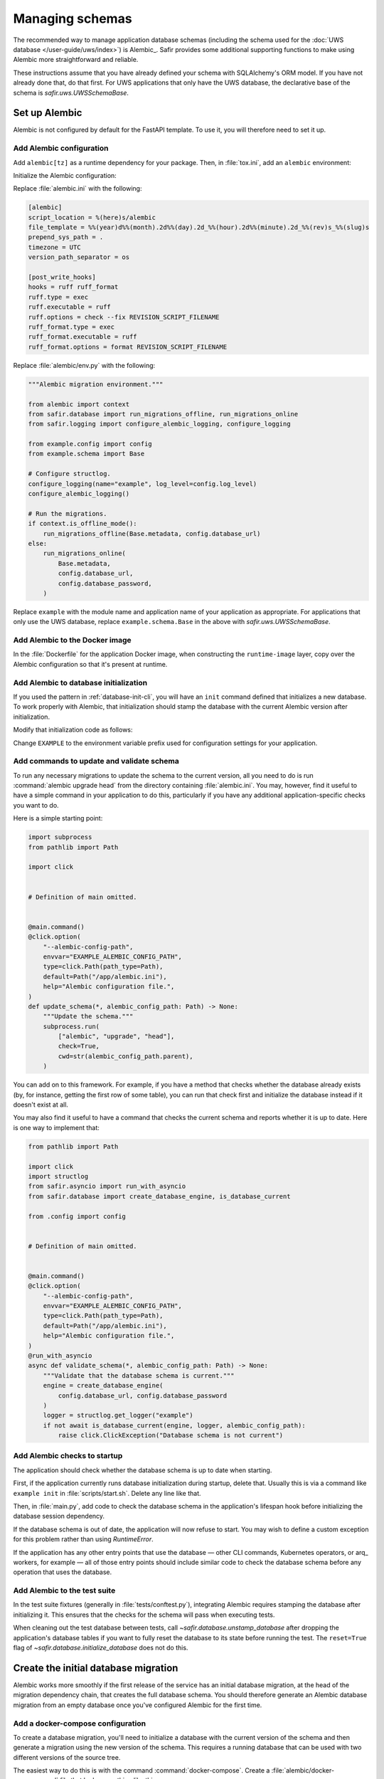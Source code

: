 ################
Managing schemas
################

The recommended way to manage application database schemas (including the schema used for the :doc:`UWS database </user-guide/uws/index>`) is Alembic_.
Safir provides some additional supporting functions to make using Alembic more straightforward and reliable.

These instructions assume that you have already defined your schema with SQLAlchemy's ORM model.
If you have not already done that, do that first.
For UWS applications that only have the UWS database, the declarative base of the schema is `safir.uws.UWSSchemaBase`.

Set up Alembic
==============

Alembic is not configured by default for the FastAPI template.
To use it, you will therefore need to set it up.

.. _database-alembic-config:

Add Alembic configuration
-------------------------

Add ``alembic[tz]`` as a runtime dependency for your package.
Then, in :file:`tox.ini`, add an ``alembic`` environment:

.. code-block:: toml
   :force:

   [testenv:alembic]
   description = Run Alembic against a test database
   commands =
       alembic {posargs}

Initialize the Alembic configuration:

.. prompt:: bash

   tox -e alembic -- init alembic

Replace :file:`alembic.ini` with the following:

.. code-block:: ini

   [alembic]
   script_location = %(here)s/alembic
   file_template = %%(year)d%%(month).2d%%(day).2d_%%(hour).2d%%(minute).2d_%%(rev)s_%%(slug)s
   prepend_sys_path = .
   timezone = UTC
   version_path_separator = os

   [post_write_hooks]
   hooks = ruff ruff_format
   ruff.type = exec
   ruff.executable = ruff
   ruff.options = check --fix REVISION_SCRIPT_FILENAME
   ruff_format.type = exec
   ruff_format.executable = ruff
   ruff_format.options = format REVISION_SCRIPT_FILENAME

Replace :file:`alembic/env.py` with the following:

.. code-block:: python

   """Alembic migration environment."""

   from alembic import context
   from safir.database import run_migrations_offline, run_migrations_online
   from safir.logging import configure_alembic_logging, configure_logging

   from example.config import config
   from example.schema import Base

   # Configure structlog.
   configure_logging(name="example", log_level=config.log_level)
   configure_alembic_logging()

   # Run the migrations.
   if context.is_offline_mode():
       run_migrations_offline(Base.metadata, config.database_url)
   else:
       run_migrations_online(
           Base.metadata,
           config.database_url,
           config.database_password,
       )

Replace ``example`` with the module name and application name of your application as appropriate.
For applications that only use the UWS database, replace ``example.schema.Base`` in the above with `safir.uws.UWSSchemaBase`.

Add Alembic to the Docker image
-------------------------------

In the :file:`Dockerfile` for the application Docker image, when constructing the ``runtime-image`` layer, copy over the Alembic configuration so that it's present at runtime.

.. code-block:: docker
   :emphasize-lines: 9-14

   FROM base-image AS runtime-image

   # Create a non-root user
   RUN useradd --create-home appuser

   # Copy the virtualenv.
   COPY --from=install-image /opt/venv /opt/venv

   # Copy the Alembic configuration and migrations, and set that path as the
   # working directory so that Alembic can be run with a simple entry command
   # and no extra configuration.
   COPY --from=install-image /workdir/alembic.ini /app/alembic.ini
   COPY --from=install-image /workdir/alembic /app/alembic
   WORKDIR /app

Add Alembic to database initialization
--------------------------------------

If you used the pattern in :ref:`database-init-cli`, you will have an ``init`` command defined that initializes a new database.
To work properly with Alembic, that initialization should stamp the database with the current Alembic version after initialization.

Modify that initialization code as follows:

.. code-block:: python
   :emphasize-lines: 7,18-24,29,38

   import click
   import structlog
   from safir.asyncio import run_with_asyncio
   from safir.database import (
       create_database_engine,
       initialize_database,
       stamp_database,
   )

   from .config import config
   from .schema import Base


   # Definition of main omitted.


   @main.command()
   @click.option(
       "--alembic-config-path",
       envvar="EXAMPLE_ALEMBIC_CONFIG_PATH",
       type=click.Path(path_type=Path),
       default=Path("/app/alembic.ini"),
       help="Alembic configuration file.",
   )
   @click.option(
       "--reset", is_flag=True, help="Delete all existing database data."
   )
   @run_with_asyncio
   async def init(*, alembic_config_path: Path, reset: bool) -> None:
       logger = structlog.get_logger(config.logger_name)
       engine = create_database_engine(
           config.database_url, config.database_password
       )
       await initialize_database(
           engine, logger, schema=Base.metadata, reset=reset
       )
       await engine.dispose()
       stamp_database(alembic_config_path)

Change ``EXAMPLE`` to the environment variable prefix used for configuration settings for your application.

.. _database-alembic-commands:

Add commands to update and validate schema
------------------------------------------

To run any necessary migrations to update the schema to the current version, all you need to do is run :command:`alembic upgrade head` from the directory containing :file:`alembic.ini`.
You may, however, find it useful to have a simple command in your application to do this, particularly if you have any additional application-specific checks you want to do.

Here is a simple starting point:

.. code-block:: python

   import subprocess
   from pathlib import Path

   import click


   # Definition of main omitted.


   @main.command()
   @click.option(
       "--alembic-config-path",
       envvar="EXAMPLE_ALEMBIC_CONFIG_PATH",
       type=click.Path(path_type=Path),
       default=Path("/app/alembic.ini"),
       help="Alembic configuration file.",
   )
   def update_schema(*, alembic_config_path: Path) -> None:
       """Update the schema."""
       subprocess.run(
           ["alembic", "upgrade", "head"],
           check=True,
           cwd=str(alembic_config_path.parent),
       )

You can add on to this framework.
For example, if you have a method that checks whether the database already exists (by, for instance, getting the first row of some table), you can run that check first and initialize the database instead if it doesn't exist at all.

You may also find it useful to have a command that checks the current schema and reports whether it is up to date.
Here is one way to implement that:

.. code-block:: python

   from pathlib import Path

   import click
   import structlog
   from safir.asyncio import run_with_asyncio
   from safir.database import create_database_engine, is_database_current

   from .config import config


   # Definition of main omitted.


   @main.command()
   @click.option(
       "--alembic-config-path",
       envvar="EXAMPLE_ALEMBIC_CONFIG_PATH",
       type=click.Path(path_type=Path),
       default=Path("/app/alembic.ini"),
       help="Alembic configuration file.",
   )
   @run_with_asyncio
   async def validate_schema(*, alembic_config_path: Path) -> None:
       """Validate that the database schema is current."""
       engine = create_database_engine(
           config.database_url, config.database_password
       )
       logger = structlog.get_logger("example")
       if not await is_database_current(engine, logger, alembic_config_path):
           raise click.ClickException("Database schema is not current")

Add Alembic checks to startup
-----------------------------

The application should check whether the database schema is up to date when starting.

First, if the application currently runs database initialization during startup, delete that.
Usually this is via a command like ``example init`` in :file:`scripts/start.sh`.
Delete any line like that.

Then, in :file:`main.py`, add code to check the database schema in the application's lifespan hook before initializing the database session dependency.

.. code-block:: python
   :emphasize-lines: 6-7,14-20

   from collections.abc import AsyncIterator
   from contextlib import asynccontextmanager

   import structlog
   from fastapi import FastAPI
   from safir.database import create_database_engine, is_database_current
   from safir.dependencies.db_session import db_session_dependency

   from .config import config


   @asynccontextmanager
   async def lifespan(app: FastAPI) -> AsyncIterator[None]:
       logger = structlog.get_logger("example")
       engine = create_database_engine(
           config.database_url, config.database_password
       )
       if not await is_database_current(engine, logger):
           raise RuntimeError("Database schema out of date")
       await engine.dispose()
       await db_session_dependency.initialize(
           config.database_url, config.database_password
       )
       yield
       await db_session_dependency.aclose()


   app = FastAPI(lifespan=lifespan)

If the database schema is out of date, the application will now refuse to start.
You may wish to define a custom exception for this problem rather than using `RuntimeError`.

If the application has any other entry points that use the database — other CLI commands, Kubernetes operators, or arq_ workers, for example — all of those entry points should include similar code to check the database schema before any operation that uses the database.

Add Alembic to the test suite
-----------------------------

In the test suite fixtures (generally in :file:`tests/conftest.py`), integrating Alembic requires stamping the database after initializing it.
This ensures that the checks for the schema will pass when executing tests.

.. code-block:: python
   :emphasize-lines: 9,26

   from collections.abc import AsyncIterator

   import pytest_asyncio
   from asgi_lifespan import LifespanManager
   from fastapi import FastAPI
   from safir.database import (
       create_database_engine,
       initialize_database,
       stamp_database_async,
   )

   from example import main
   from example.config import config
   from example.schema import Base


   @pytest_asyncio.fixture
   async def app() -> AsyncIterator[FastAPI]:
       logger = structlog.get_logger(config.logger_name)
       engine = create_database_engine(
           config.database_url, config.database_password
       )
       await initialize_database(
           engine, logger, schema=Base.metadata, reset=True
       )
       await stamp_database_async(engine)
       await engine.dispose()
       async with LifespanManager(main.app):
           yield main.app

When cleaning out the test database between tests, call `~safir.database.unstamp_database` after dropping the application's database tables if you want to fully reset the database to its state before running the test.
The ``reset=True`` flag of `~safir.database.initialize_database` does not do this.

Create the initial database migration
=====================================

Alembic works more smoothly if the first release of the service has an initial database migration, at the head of the migration dependency chain, that creates the full database schema.
You should therefore generate an Alembic database migration from an empty database once you've configured Alembic for the first time.

Add a docker-compose configuration
----------------------------------

To create a database migration, you'll need to initialize a database with the current version of the schema and then generate a migration using the new version of the schema.
This requires a running database that can be used with two different versions of the source tree.

The easiest way to do this is with the command :command:`docker-compose`.
Create a :file:`alembic/docker-compose.yaml` file that looks something like this:

.. code-block:: yaml

   version: "3"
   services:
     postgresql:
       image: "postgres:latest"
       hostname: "postgresql"
       container_name: "postgresql"
       environment:
         POSTGRES_PASSWORD: "INSECURE"
         POSTGRES_USER: "example"
         POSTGRES_DB: "example"
       ports:
         - "5432:5432"

Change the user and database names to match your application.
If your application also requires other running services, such as Redis, in order to start, you may need to set up those containers as well.

Add tox settings for the Alembic environment
--------------------------------------------

In :ref:`database-alembic-config`, you created an ``alembic`` tox environment.
Add the environment variable settings to that environment that tell your application to use the PostgreSQL instance started by :command:`docker-compose`:

.. code-block:: toml
   :emphasize-lines: 5-7
   :force:

   [testenv:alembic]
   description = Run Alembic against a test database
   commands =
       alembic {posargs}
   setenv =
       EXAMPLE_DATABASE_URL = postgresql://example@localhost/example
       EXAMPLE_DATABASE_PASSWORD = INSECURE

Change the database name, username, and environment variable prefix to match your application.

For later migrations (although not for the first migration), you will also need a tox environment that runs your application's command-line interface.
This will look something like the following:

.. code-block:: toml
   :force:

   [testenv:example]
   description = Run command-line tool against a test database
   commands =
       example {posargs}
   setenv =
       EXAMPLE_ALEMBIC_CONFIG_PATH = {toxinidir}/alembic.ini
       EXAMPLE_DATABASE_URL = postgresql://example@localhost/example
       EXAMPLE_DATABASE_PASSWORD = INSECURE

As above, change the database name, username, command name, and environment variable prefix to match your application.

Create the initial migration
----------------------------

#. Start a PostgreSQL server with an empty database.

   .. prompt:: bash

      docker-compose -f alembic/docker-compose.yaml up

#. Ask Alembic to autogenerate a database migration from that empty database to the initial schema.

   .. prompt:: bash

      tox run -e alembic -- revision --autogenerate -m "Initial schema."

   This will create a new file in :file:`alembic/versions`.

#. Stop the running PostgreSQL container.

   .. prompt:: bash

      docker-compose -f alembic/docker-compose.yaml down

Creating database migrations
============================

Whenever the database schema changes, you will need to create an Alembic migration.

#. Start a PostgreSQL server into which the current database schema can be created.

   .. prompt:: bash

      docker-compose -f alembic/docker-compose.yaml up

#. Install the *current* database schema into that PostgreSQL server.
   This must be done with a working tree that does not contain any changes to the database schema.
   If you have already made changes that would change the database schema, use :command:`git stash`, switch to another branch, or otherwise temporarily revert those changes before running this command.

   .. prompt:: bash

      tox run -e example -- init

   Change the environment to match the one you created above.

#. Apply the code changes that will change the database schema.

#. Ask Alembic to autogenerate a database migration to the new schema.

   .. prompt:: bash

      tox run -e alembic -- revision --autogenerate -m "<message>"

   Replace ``<message>`` with a short human-readable summary of the change, ending in a period.
   This will create a new file in :file:`alembic/versions`.

#. Edit the created file in :file:`alembic/versions` and adjust it as necessary.
   See the `Alembic documentation <https://alembic.sqlalchemy.org/en/latest/autogenerate.html>`__ for details about what Alembic can and cannot autodetect.

   One common change that Alembic cannot autodetect is changes to the valid values of enum types.
   You will need to add Alembic code to the ``upgrade`` function of the migration such as:

   .. code-block:: python

      op.execute("ALTER TYPE tokentype ADD VALUE 'oidc' IF NOT EXISTS")

   You may want to connect to the PostgreSQL database with the :command:`psql` command-line tool so that you can examine the schema to understand what the migration needs to do.
   For example, you can see a description of a table with :samp:`\\d {table}`, which will tell you the name of an enum type that you may need to modify.
   To do this, run:

   .. prompt:: bash

      psql <uri>

   where ``<uri>`` is the URI to the local PostgreSQL database, which you can find in the ``databaseUrl`` configuration parameter in :file:`alembic/gafaelfawr.yaml`.

#. Stop the running PostgreSQL container.

   .. prompt:: bash

      docker-compose -f alembic/docker-compose.yaml down

Applying database migrations
============================

Finally, you have to arrange for database migrations to be applied to your application.

One option is to not add any special code to do this and instead do it manually when needed.
Database migrations are rare, so this may be a reasonable approach.
You will need to start a Kubernetes pod with your new application source, including the new schema, where you can run the ``update-schema`` command added in :ref:`database-alembic-commands`.

The more automated option is to create a Helm hook that creates a Kubernetes ``Job`` to run the ``update-schema`` command before syncing the rest of the application.
It's usually best to make this conditional on a configuration option being set so that database schema upgrades aren't automatically done on every Helm deployment.

The details of how to set up this Helm hook will depend on the details of your application and what configuration it needs, but the basic idea is to add a ``Job`` resource, conditional on the ``updateSchema`` Helm values option being set, that runs the ``update-schema`` command.
Applications that use CloudSQL will need some special support for running the CloudSQL sidedar.

See `the Gafaelfawr Helm chart in Phalanx <https://github.com/lsst-sqre/phalanx/tree/main/applications/gafaelfawr>`__ for an example.

.. _database-alembic-testing:

Testing database migrations
===========================

Now that your application is using Alembic, you will want to test that you do not accidentally introduce a database schema change.

The easiest way to do this is to add a schema test that fails if the schema created by applying all Alembic migrations does not match the current SQLAlchemy ORM schema definition.
This will require adding an Alembic migration at the same time as a schema change, which is generally what you want.

The following test can be dropped into :file:`tests/schema_test.py` and should work for most applications that follow the Safir documentation.

.. code-block:: python

   import subprocess

   import pytest
   from safir.database import create_database_engine, drop_database

   from example.config import config
   from example.schema import SchemaBase


   @pytest.mark.asyncio
   async def test_schema() -> None:
       engine = create_database_engine(
           config.database_url, config.database_password
       )
       await drop_database(engine, SchemaBase.metadata)
       await engine.dispose()
       subprocess.run(["alembic", "upgrade", "head"], check=True)
       subprocess.run(["alembic", "check"], check=True)

As always, replace ``example`` with the module of your application.
This assumes that ``example.schema.SchemaBase`` is the declarative base of your SQLAlchemy ORM schema.
Adjust as needed for your application.

.. warning::

   This test can only catch schema changes that Alembic knows how to generate migrations for.
   Changes that Alembic misses, such as changes to the membership of an enum, will not be caught by this test.
